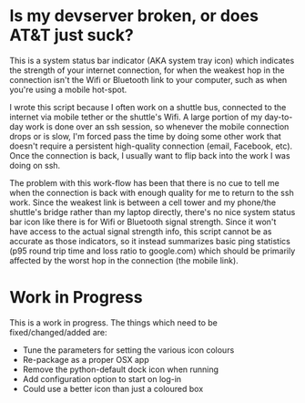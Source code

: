 * Is my devserver broken, or does AT&T just suck?
This is a system status bar indicator (AKA system tray icon) which indicates the strength of your internet connection, for when the weakest hop in the connection isn't the Wifi or Bluetooth link to your computer, such as when you're using a mobile hot-spot.

I wrote this script because I often work on a shuttle bus, connected to the internet via mobile tether or the shuttle's Wifi. A large portion of my day-to-day work is done over an ssh session, so whenever the mobile connection drops or is slow, I'm forced pass the time by doing some other work that doesn't require a persistent high-quality connection (email, Facebook, etc). Once the connection is back, I usually want to flip back into the work I was doing on ssh.

The problem with this work-flow has been that there is no cue to tell me when the connection is back with enough quality for me to return to the ssh work. Since the weakest link is between a cell tower and my phone/the shuttle's bridge rather than my laptop directly, there's no nice system status bar icon like there is for Wifi or Bluetooth signal strength. Since it won't have access to the actual signal strength info, this script cannot be as accurate as those indicators, so it instead summarizes basic ping statistics (p95 round trip time and loss ratio to google.com) which should be primarily affected by the worst hop in the connection (the mobile link).

* Work in Progress
This is a work in progress. The things which need to be fixed/changed/added are:

- Tune the parameters for setting the various icon colours
- Re-package as a proper OSX app
- Remove the python-default dock icon when running
- Add configuration option to start on log-in
- Could use a better icon than just a coloured box
